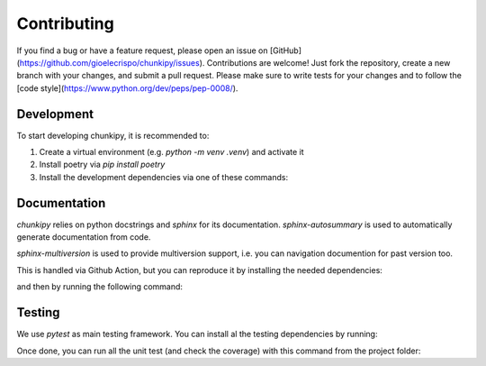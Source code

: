 Contributing
==================
If you find a bug or have a feature request, please open an issue on [GitHub](https://github.com/gioelecrispo/chunkipy/issues).
Contributions are welcome! Just fork the repository, create a new branch with your changes, and submit a pull request. Please make sure to write tests for your changes and to follow the [code style](https://www.python.org/dev/peps/pep-0008/).


Development 
------------------
To start developing chunkipy, it is recommended to: 

1. Create a virtual environment (e.g. `python -m venv .venv`) and activate it
2. Install poetry via `pip install poetry`
3. Install the development dependencies via one of these commands:

.. code-block:: bash
    poetry install  # no extra dependencies
    poetry install --extra  spacy-splitter
    poetry install --extra  openai-splitter,openai-estimator  # multiple extras dependencies
    poetry install --all-extras  # all the extras dependencies



Documentation
------------------
`chunkipy` relies on python docstrings and `sphinx` for its documentation.
`sphinx-autosummary` is used to automatically generate documentation from code.

`sphinx-multiversion` is used to provide multiversion support, i.e. you can navigation documention for past version too.

This is handled via Github Action, but you can reproduce it by installing the needed dependencies:

.. code-block:: bash
    poetry install --only docs

and then by running the following command:

.. code-block:: bash
    sphinx-multiversion docs/source docs/build/html



Testing
------------------
We use `pytest` as main testing framework. 
You can install al the testing dependencies by running: 

.. code-block:: bash
    poetry install --with test

Once done, you can run all the unit test (and check the coverage) with this command from the project folder:

.. code-block:: bash
    pytest --cov=chunkipy --cov-report=term


